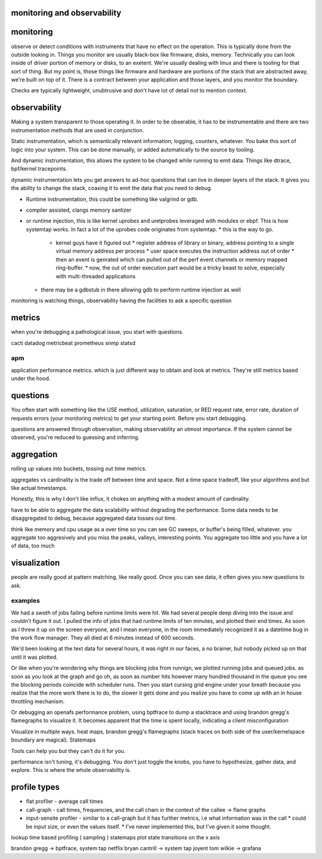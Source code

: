 monitoring and observability
============================


monitoring
==========

observe or detect conditions with instruments that have no effect on the
operation.  This is typically done from the outside looking in.  Things you
monitor are usually black-box like firmware, disks, memory.  Technically you
can look inside of driver portion of memory or disks, to an exetent.   We're
usually dealing with linux and there is tooling for that sort of thing.  But my
point is, those things like firmware and hardware are portions of the stack
that are abstracted away, we're built on top of it.  There is a contract
between your application and those layers, and you monitor the boundary.

Checks are typically lightweight, unubtrusive and don't have lot of detail not
to mention context.

observability
=============

Making a system transparent to those operating it.  In order to be obserable,
it has to be instrumentable and there are two instrumentation methods that are
used in conjunction.

Static instrumentation, which is semantically relevant information; logging,
counters, whatever.  You bake this sort of logic into your system.  This can be
done manually, or added automatically to the source by tooling.

And dynamic instrumentation,  this allows the system to be changed while
running to emit data.  Things like dtrace, bpf/kernel tracepoints.

dynamic instrumentation lets you get answers to ad-hoc questions that can live
in deeper layers of the stack.  It gives you the ability to change the stack,
coaxing it to emit the data that you need to debug.

* Runtime instrumentation, this could be something like valgrind or gdb.
* compiler assisted, clangs memory santizer
* or runtime injection, this is like kernel uprobes and uretprobes leveraged with modules or ebpf.  This is how systemtap works.  In fact a lot of the uprobes code originates from systemtap.
  * this is the way to go.
    * kernel guys have it figured out
      * register address of library or binary, address pointing to a single virtual memory address per process
      * user space executes the instruction address out of order
      * then an event is genrated which can pulled out of the perf event channels or memory mapped ring-buffer.
      * now, the out of order execution part would be a tricky beast to solve, especially with multi-threaded applications
  * there may be a gdbstub in there allowing gdb to perform runtime injection as well


monitoring is watching things, observability having the facilities to ask a specific question


metrics
=======

when you're debugging a pathological issue,  you start with questions.

cacti
datadog
metricbeat
prometheus
snmp
statsd

apm
^^^

application performance metrics. which is just different way to obtain and look at metrics.  They're still metrics based under the hood.

questions
=========

You often start with something like the USE method, utilization, saturation, or RED request rate, error rate, duration of requests
errors (your monitoring metrics) to get your starting point.  Before you start
debugging.

questions are answered through observation, making observability an utmost
importance.  If the system cannot be observed, you're reduced to guessing and
inferring.




aggregation
===========

rolling up values into buckets, tossing out time metrics.

aggregates vs cardinality is the trade off between time and space.  Not a time
space tradeoff, like your algorithms and but like actual timestamps.

Honestly, this is why I don't like influx, it chokes on anything with a modest amount of cardinality.

have to be able to aggregate the data scalability without degrading the
performance. Some data needs to be disaggregated to debug, because aggregated
data tosses out time.

think like memory and cpu usage as a over time so you can see GC sweeps, or
buffer's being filled, whatever.  you aggregate too aggresively and you miss
the peaks, valleys, interesting points.  You aggregate too little and you have
a lot of data, too much

visualization
=============

people are really good at pattern matching,  like really good.  Once you can
see data, it often gives you new questions to ask.


examples
^^^^^^^^

We had a *swath* of jobs failing before runtime limits were hit.  We had
several people deep diving into the issue and couldn't figure it out.  I pulled
the info of jobs that had runtime limits of ten minutes, and plotted their end
times.  As soon as I threw it up on the screen everyone, and I mean everyone,
in the room immediately recognized it as a datetime bug in the work flow
manager.  They all died at 6 minutes instead of 600 seconds.

We'd been looking at the text data for several hours, it was right in our
faces, a no brainer, but nobody picked up on that until it was plotted.

Or like when you're wondering why things are blocking jobs from runnign, we
plotted running jobs and queued jobs.   as soon as you look at the graph and go
oh, as soon as number hits however many hundred thousand in the queue you see
the blocking periods coincide with scheduler runs.  Then you start cursing grid
engine under your breath because you realize that the more work there is to do,
the slower it gets done and you realize you have to come up with an in house
throttling mechanism.


Or debugging an openafs performance problem, using bptfrace to dump a
stacktrace and using brandon gregg's flamegraphs to visualize it.  It becomes
apparent that the time is spent locally, indicating a client misconfiguration

Visualize in multiple ways. heat maps, brandon gregg's flamegraphs (stack
traces on both side of the user/kernelspace boundary are magical).  Statemaps

Tools can help you but they can't do it for you.


performance isn't tuning, it's debugging.  You don't just toggle the knobs, you
have to hypothesize, gather data, and explore.  This is where the whole
observability is.


profile types
=============


* flat profiler - average call times
* call-graph - call times, frequencies, and the call chain in the context of the callee -> flame graphs
* input-sensite profiler - similar to a call-graph but it has further metrics, i.e what information was in the call
  * could be input size, or even the values itself.
  * I've never implemented this, but I've given it some thought.



lookup
time based profiling ( sampling )
statemaps  plot state transitions on the x axis


brandon gregg -> bptfrace, system tap netflix
bryan cantrill -> system tap joyent
tom wilkie -> grafana

